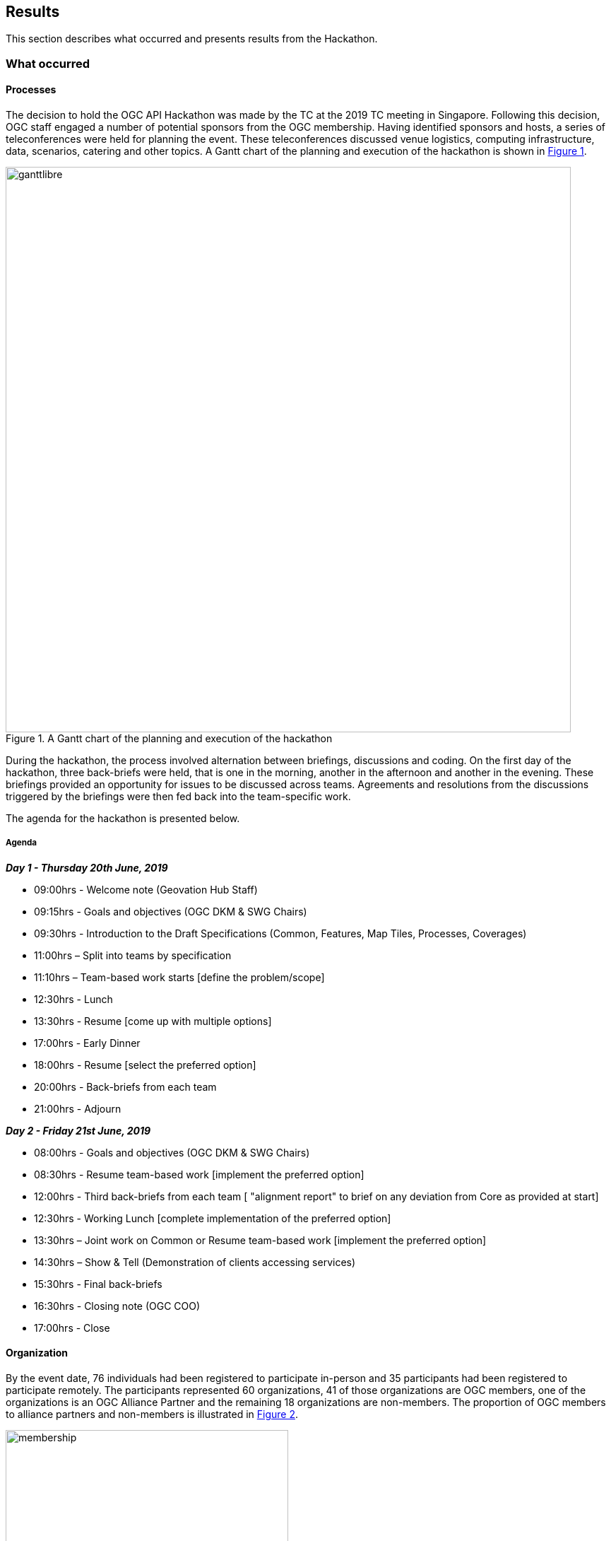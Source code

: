 [[Results]]
== Results

This section describes what occurred and presents results from the Hackathon.

=== What occurred

==== Processes

The decision to hold the OGC API Hackathon was made by the TC at the 2019 TC meeting in Singapore. Following this decision, OGC staff engaged a number of potential sponsors from the OGC membership. Having identified sponsors and hosts, a series of teleconferences were held for planning the event. These teleconferences discussed venue logistics, computing infrastructure, data, scenarios, catering and other topics. A Gantt chart of the planning and execution of the hackathon is shown in <<img_gantt>>.

[#img_gantt,reftext='{figure-caption} {counter:figure-num}']
.A Gantt chart of the planning and execution of the hackathon
image::images/ganttlibre.png[width=800,align="center"]

During the hackathon, the process involved alternation between briefings, discussions and coding. On the first day of the hackathon, three back-briefs were held, that is one in the morning, another in the afternoon and another in the evening. These briefings provided an opportunity for issues to be discussed across teams. Agreements and resolutions from the discussions triggered by the briefings were then fed back into the team-specific work.

The agenda for the hackathon is presented below.

===== Agenda

*_Day 1 - Thursday 20th June, 2019_*

* 09:00hrs - Welcome note (Geovation Hub Staff)
* 09:15hrs - Goals and objectives (OGC DKM & SWG Chairs)
* 09:30hrs - Introduction to the Draft Specifications (Common, Features, Map Tiles, Processes, Coverages)
* 11:00hrs – Split into teams by specification
* 11:10hrs – Team-based work starts [define the problem/scope]
* 12:30hrs - Lunch
* 13:30hrs - Resume [come up with multiple options]
* 17:00hrs - Early Dinner
* 18:00hrs - Resume [select the preferred option]
* 20:00hrs - Back-briefs from each team
* 21:00hrs - Adjourn


*_Day 2 - Friday 21st June, 2019_*

* 08:00hrs - Goals and objectives (OGC DKM & SWG Chairs)
* 08:30hrs - Resume team-based work [implement the preferred option]
* 12:00hrs - Third back-briefs from each team [ "alignment report" to brief on any deviation from Core as provided at start]
* 12:30hrs - Working Lunch [complete implementation of the preferred option]
* 13:30hrs – Joint work on Common or Resume team-based work [implement the preferred option]
* 14:30hrs – Show & Tell (Demonstration of clients accessing services)
* 15:30hrs - Final back-briefs
* 16:30hrs - Closing note (OGC COO)
* 17:00hrs - Close


==== Organization

By the event date, 76 individuals had been registered to participate in-person and 35 participants had been registered to participate remotely. The participants represented 60 organizations, 41 of those organizations are OGC members, one of the organizations is an OGC Alliance Partner and the remaining 18 organizations are non-members. The proportion of OGC members to alliance partners and non-members is illustrated in <<img_membership>>.

[#img_membership,reftext='{figure-caption} {counter:figure-num}']
.OGC membership of participating organizations
image::images/membership.png[width=400,align="center"]

A questionnaire sent out just before the hackathon to collect information about which OGC API specifications the participants would focus on received 27 responses. The spread of responses to the hackathon is shown in <<img_interests>>.

[#img_interests,reftext='{figure-caption} {counter:figure-num}']
.Participants' interests
image::images/interests.png[width=800,align="center"]

The hackathon was therefore organized around teams based on the OGC API specifications. Participants interested in APIs other than those for coverages, processes, and map tiles, were asked to contribute to the work on advancing the OGC API - Common specification. This would help ensure that the OGC API - Common specification provides an appropriate a base for all future OGC APIs.

==== Technology

The client and service applications were bound together through interfaces conforming to the OGC APIs for Map Tiles, Processes, Features, Catalogues, and Coverages. The client applications included software from Hexagon, Helyx, OpenSphere, Esri, Solenix, EURAC and Sinergise. The service applications included software from 52 North, CubeWerx, Esri, Helyx, pygeoapi, Geoserver, Spacebel, West University of Timisoara, rasdaman, and interactive instruments. The variety of software implementations suggests that the OGC API specifications widely implementable and do not depend on any single vendor’s technology.

As discussed in <<Architecture>>, the software products that were deployed by the aforementioned organizations included:

* pygeoapi
* 52°North JavaPS
* Esri prototype facade on to ArcGIS Online tiled services
* rasdaman
* OpenSphere OGC API Plugin
* Hexagon LuciadLightspeed
* Solenix WPS Demo Client
* Esri OGC API-Tiles Demo Client
* ldproxy
* Helyx server, web clients and QGIS Desktop client

The deployed technologies includes software implemented in C, {cpp} , Python, Java, and NodeJS. Some of the deployed technologies include Python adapters to software implemented in {cpp}. This variety of programming languages shows that the OGC API specifications are independent of any programming language.

==== Information

===== Communication

A key aspect of executing a hackathon is the communication within and between the participating teams. A number of communication tools were used within the OGC API Hackathon to facilitate communication.

* OGC Portal: Used for event planning.
* Gitter: Used for communication relating to technical information, due to its close integration with Github.
* Github: Used for logging issues and sharing documents (including the engineering report) across teams.
* OGC Mailing list: Used for sharing administrative information with all participants ahead of the hackathon.
* Gotomeeting: Used for the pre-event webinar and for teleconferencing with remote participants during the hackathon.
* Microsoft Teams: Used by the Ordnance Survey for supporting participants that had requested access to the Ordnance Survey Cloud.

===== Knowledge Capture

Github played a key role in the documentation and sharing of knowledge during the hackathon. Github is a development environment built on top of Git - a distributed version control and source code management (SCM) system. In addition to providing a repository for the draft OGC API specifications, Github also provided the following useful capabilities:

* Statistics
** Commits
** Additions and deletions
* Previews of differences between files and their revisions
* Access control
* Wiki
* Notifications of requests for changes and accepted changes

NOTE: A commit is a single point in the Git history that represents a "revision" or "version".

The various teams involved in the hackathon used the Github repositories of their relevant OGC API specifications to log issues that were identified during discussions. Note that the hackathon took place at the end of the week, and thus some of the participants were only able to log issues at the beginning of the week after the hackathon. <<img_issues>> presents a graph of the total number of issues logged in Github repositories on the lead up to the hackathon event, during the event and the week after the event. The effect of the hackathon is clearly visible from the 'spike' in the number of issues logged during the two days of the hackathon event (i.e. June 20th & 21st).

[#img_issues,reftext='{figure-caption} {counter:figure-num}']
.The total number of issues logged in Github repositories for Processes, Map Tiles, Common and Coverages
image::images/issues.png[width=800,align="center"]

Changes to the OGC API specifications were made on the lead up to the hackathon, and during the event. <<img_commits>> presents the total number of commits in Github repositories for OGC APIs on the lead up to the hackathon event, during the event and the week after the event. The commits represent more than 4600 additions and 3200 deletions to the draft API specifications. The number of additions and deletions was determined from the commits made to Github repositories for Processes, Map Tiles, Common and Coverages.

[#img_commits,reftext='{figure-caption} {counter:figure-num}']
.The total number of commits made to Github repositories for Processes, Map Tiles, Common and Coverages
image::images/commits.png[width=800,align="center"]

NOTE: All changes were controlled and vetted by the editors of the OGC API specifications.

It should be noted that although the hackathon resulted in additions and deletions to the draft API specifications, the outputs of the hackathon are subject to vetting and approval processes of the relevant OGC Standards Working Groups. Therefore there is always the possibility that the Standards Working Groups may reject all of the outputs of the hackathon. To an extent, such an outcome is mitigated by the participation of several members of the Standards Working Group in the hackathon. Further, appointing the editors of the OGC API specifications as the Team Leads of the hackathon appeared to improve the likelihood of acceptance of changes made during the hackathon.

=== OGC API - Processes

The participants made an observation that some attributes for referenceValue were missing. As a result, changes were made to add attributes for identifying the MIME type, schema and encoding in a referenceValue object. These changes were needed for providing input in a specific format or returning output in a specific format.

There was a https://github.com/opengeospatial/wps-rest-binding/issues/42[suggestion] to add ows:additionalProperties and ows:context to metadata. It was observed that ows:additionalParameters allows a service to provide key value pairs metadata information. It was also observed that Testbed 13 and testbed 14 had demonstrated the utility of such a capability. As a result, the hackathon participants committed changes to the OGC API - Process specification adding the definition of additionalParameters.

There was also a https://github.com/opengeospatial/wps-rest-binding/issues/37[discussion] about whether process output arrays are fully supported. The participants observed that currently the http://www.opengis.net/spec/WPS/2.0/req/conceptual-model/process/output-value-cardinality[output-value-cardinality] requirement limits cardinality of the output to one. A number of workarounds were suggested including returning a list of outputs, returning an archive (zip), returning a Metalink, or returning Multipart/mixed responses. The participants concluded that a solution would need to handle all kind of outputs, including outputs by reference, as well as binary files.


There was a https://github.com/opengeospatial/wps-rest-binding/issues/30[discussion] about how to specify synchronous execution OGC API Hackathon. The options identified included i) Either use a query parameter or a HTTP header to specify the execution mode, ii) Return a result object, iii)  Do not return a header with the location (as there technically is no location, i.e. its a temp. This issue was also related to the broader issue of how to choose between synchronous and asynchronous mode for job creation. The participants observed that indeed the WPS 2.0 specification has a jobID in the the status object, and therefore the OGC API - Processes specification should also include a jobID into the statusInfo object.

There was a https://github.com/opengeospatial/wps-rest-binding/issues/31[suggestion] for an extension supporting triggers according to job status. In particular the suggestion was for the user/client to be able to specify triggers for conditions like: `onSuccess` a Url to be triggered upon process completion, or `onFail` a URL to be triggered on process failure, `progressUpdate` a URL to be triggered by the job while progressing and should contain progress status (eg. proccent of job completion). Participants considered whether such a capability might be more appropriate as an extension, perhaps associated with a pub/sub notification capability.

There was a https://github.com/opengeospatial/wps-rest-binding/issues/32[suggestion] to add the exception information to the status information at GET `/processes/{id}/jobs/{jobID}` and remove the GET `/processes/{id}/jobs/{jobID}/exception` endpoint. The participants considered whether an HTTP 201 code should be returned with POST /processes/{id}/jobs. The participants resolved that allowing for plural form results could address this issue, for example `processes/{processId}/jobs/{jobId}/results/{resultId}`. Use of an HTTP 201 code was however inconclusive.


=== OGC API - Map Tiles

The participants identified three roots for API building blocks, namely the root of the service, collection ID, and collection ID combined the coverage ID. A need to combine these root paths with maps and tiles was identified. There was an observation made that if the roots are combined with maps and tiles, there is an opportunity to provide much more information through data tiles such as vector tiles or coverage tiles. There was also an observation made that if a style and style id are concatenated with the path then the API would be able to combine data tiles with portrayals of the information. There was a third alternative identified, which is the concatenation of both the aforementioned approaches.

These paths have specific query parameters associated with them. Participants observed that such a capability may not be fully supported by OpenAPI 3.0.

There was a discussion about whether the response for maps should return raster or vector maps. Related to this was whether a map was at the same level as a collection. There was agreement that maps are not at the same level as collections.

There was a https://github.com/opengeospatial/OGC-API-Map-Tiles/issues/12[suggestion] to normalize the case used by attributes of the tileMatrix construct. Before the hackathon some of the attribute names where in UpperCamelCase whereas others were in lowerCamelCase. Normalizing the attribute names would ensure consistency of naming and thus make it easier for developers to implement.

There was also an https://github.com/opengeospatial/OGC-API-Map-Tiles/issues/13[observation] made that there is a need to determine where metadata fields supported by WMS could be applied in the OGC API - Map Tiles standard. The metadata fields supported by the WMS standard include: Name, Title, Abstract, KeywordList, Style, CRS, EX_GeographicBoundingBox, BoundingBox, Dimension, Attribution, AuthorityURL, Identifier, MetadataURL, DataURL, FeatureListURL, MinScaleDenominator, MaxScaleDenominator, queryable, cascaded, opaque, noSubsets, fixedWidth, and fixedHeight.

The participants https://github.com/opengeospatial/OGC-API-Map-Tiles/issues/14[observed] that the extents and bounding box classes used by the OGC API - Map Tiles specification have been defined in different ways. The extent class defines a bounding extent as an array of numbers indicating  bounding coordinates, whereas the boundingBox class defines the bounding coordinates as separate attributes for the lower and upper corner coordinates.


=== OGC API - Coverages

The participants agreed that OGC API - Coverages should inherit from OGC API - Common as much as possible. This meant that wherever a requirement is specified in OGC API - Common, if it is applicable to coverages, the OGC API - Coverages specification would reference the requirement in the OGC API - Common specification.

The participants agreed that a request for the coverages path would return a list of all  of the coverage identifiers included in the collection.

There was also agreement that a request for the coverage description would only return the essential information instead of the complete metadata associated with the coverage.

There was discussion about how to support bounding box (BBOX) filters on multidimensional coverages. The participants expressed the need to inherit the BBOX and time parameters from OGC API - Common, however also they also observed that there would be a need to identify a CRS for height. One of the suggestions was for each axis to have a separate coverage filter. The participants concluded that there is currently no construct in the Core part of the OGC API - Common specification that supports filtering of coverages.

The was discussion about the retrieval of coverages. The OGC API - Coverages specification was updated to allow for different ways for getting the coverages individually. Since not every format is suitable for transferring all of the coverage information, participants identified different ways for getting the different types of coverages. It was also noted that for applications that do not want to use collections, they can just use the `coverages/{coverageid}` path.

There was a discussion about whether parameters, values and URL bases were case sensitive. This issue was observed to be applicable to all of the specifications. There was a suggestion that the OGC API - Common specification should specify a rule for case sensitivity and that that rule should be consistent with the RFC.


=== OGC API - Common

There was a discussion about whether OGC API - Common should support the CRS:84 coordinate system (WGS84) by default. The participants observed that the collectionInfo metadata (returned for each collection) allows one to specify the CRS supported by the collection. The client can specify one of the other CRS if they do not support the default. For coverages, the default CRS was observed to be the native CRS. The participants concluded that there will be a default CRS for the API and the OGC API - Common specification should have complete control over the CRS and the default CRS should not constrain the resource.

The participants discussed what role version numbers would play within an OGC API, recognising that the current suite of OGC web service standards require implementations to indicate the supported versions as a query parameter. The participants determined that the version of the standard would be reflected in the conformance class. Each conformance class would be made uniquely identifiable and any change to that conformance class would relate in the creation of a new conformance class. It would therefore not be necessary to indicate the version on the standard on the path or the query parameters of an implementation of the OGC APIs. In addition, it should be the API that includes a version in its path, but not the OGC API paths as these are just sub-resources of the API and many APIs will include other resources not specified by OGC API standards.

The participants observed that there is a need for a CRS that is based on CRS:84 but that includes ellipsoidal height. EPSG:4979 and EPSG:4327 were suggested as a possible basis for such a CRS, but these use latitude/longitude as the axis order. It was agreed to discuss the issue of a height or elevation CRS with the WFS/FES SWG and the CRS DWG at the OGC TC meeting in Leuven. The WFS/FES SWG passed a motion at the OGC TC meeting in Leuven, the week after the hackathon, proposing a new CRS named CRS84h that would be based on CRS:84 and include an additional axis for ellipsoidal height.

There was a discussion on whether the API definition resource should be mandatory at path `/api` across all OGC API specifications. Earlier in the hackathon it was observed that some of the OpenAPI examples included the `/api` resource whereas others did not. Participants supporting the addition of `/api` as a mandatory path in the OpenAPI definitions pointed out that the resource would ensure that the API definition is always a complete representation of the server implementation. In contrast, participants supporting the optional use of the `/api` resource pointed out that the API definition can already be found through the use of the `rel="service"` link provided by the landing page and that clients do not need a resource for the OpenAPI definition in the OpeNAPI definition as they already have it. It was therefore agreed that there would be no requirement for providing the API definition at path `/api` or to include it in the API definition itself.

=== Technology Integration Experiments (TIE)

Several Technology Integration Experiments (TIE) were completed during the Hackathon. <<table_ties>> shows the services and client applications that were deployed and bound together during the hackathon. The table also identifies the OGC APIs that were implemented to achieve the integration.

[#table_ties,reftext='{table-caption} {counter:table-num}']
.Technology Integration Experiments (TIE) for OGC APIs
[cols=",,,,,,,,",width="100%",options="header",align="center"]
|===
|Services\Client | Hexagon | Helyx | SigmaBravo | Esri | Solenix | EURAC | Sinergise | GeoPackage/MapCache

|52 North |  | Processes  | | | Processes | | |

|CubeWerx |  | Processes |  | | Processes | | |

|Esri | Map Tiles |   | Map Tiles | Map Tiles | | | |

|Helyx |  | Processes  |  | | | | |

|pygeoapi |  |  | Features | | Processes | | | Features

|Geoserver |  |   | Features | | | | |

|Spacebel |  |   | Features, Catalogue | | Processes | | |

|West University of Timisoara | |Processes | | | Processes | | |

|rasdaman | | | | | | Coverages | Coverages |

|MAGE | | | | | | | | Features

|ldproxy | | | | | | | | Features

|===

NOTE: Services on rows and Clients on columns
